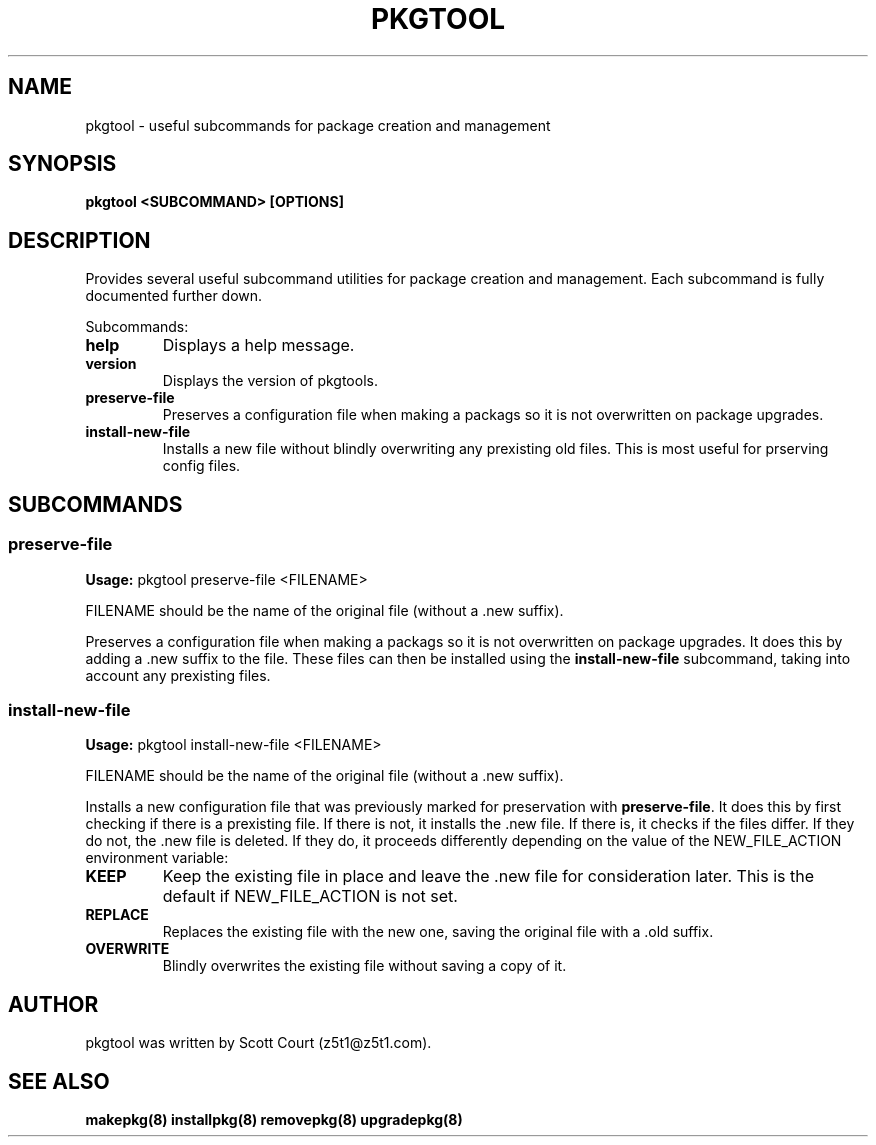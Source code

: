 .\" Copyright 2020 Scott Court
.\"
.\" Permission is hereby granted, free of charge, to any person obtaining a copy
.\" of this software and associated documentation files (the "Software"), todeal
.\" in the Software without restriction, including without limitation the
.\" rights to use, copy, modify, merge, publish, distribute, sublicense, and/or
.\" sell copies of the Software, and to permit persons to whom the Software is
.\" furnished to do so, subject to the following conditions:
.\"
.\" The above copyright notice and this permission notice shall be included in
.\" all copies or substantial portions of the Software.
.\"
.\" THE SOFTWARE IS PROVIDED "AS IS", WITHOUT WARRANTY OF ANY KIND, EXPRESS OR
.\" IMPLIED, INCLUDING BUT NOT LIMITED TO THE WARRANTIES OF MERCHANTABILITY,
.\" FITNESS FOR A PARTICULAR PURPOSE AND NONINFRINGEMENT. IN NO EVENT SHALL THE
.\" AUTHORS OR COPYRIGHT HOLDERS BE LIABLE FOR ANY CLAIM, DAMAGES OR OTHER
.\" LIABILITY, WHETHER IN AN ACTION OF CONTRACT, TORT OR OTHERWISE, ARISING
.\" FROM, OUT OF OR IN CONNECTION WITH THE SOFTWARE OR THE USE OR OTHER DEALINGS
.\" IN THE SOFTWARE.
.TH PKGTOOL 8 2020-03-24 "Linux" "Linux System Administrator's Manual"
.SH NAME
pkgtool \- useful subcommands for package creation and management

.SH SYNOPSIS
.B pkgtool <SUBCOMMAND> [OPTIONS]

.SH DESCRIPTION
Provides several useful subcommand utilities for package creation and
management. Each subcommand is fully documented further down.

.PP
Subcommands:
.TP
\fBhelp\fR
Displays a help message.
.TP
\fBversion\fR
Displays the version of pkgtools.
.TP
\fBpreserve-file\fR
Preserves a configuration file when making a packags so it is not overwritten
on package upgrades.
.TP
\fBinstall-new-file\fR
Installs a new file without blindly overwriting any prexisting old files. This
is most useful for prserving config files.

.SH SUBCOMMANDS

.SS preserve-file
\fBUsage:\fR
pkgtool preserve-file <FILENAME>

FILENAME should be the name of the original file (without a .new suffix).

Preserves a configuration file when making a packags so it is not overwritten
on package upgrades. It does this by adding a .new suffix to the file. These
files can then be installed using the
\fBinstall-new-file\fR
subcommand, taking into account any prexisting files.

.SS install-new-file
.PP
\fBUsage:\fR
pkgtool install-new-file <FILENAME>

FILENAME should be the name of the original file (without a .new suffix).

Installs a new configuration file that was previously marked for preservation
with
\fBpreserve-file\fR.
It does this by first checking if there is a prexisting file. If there is not,
it installs the .new file. If there is, it checks if the files differ. If they
do not, the .new file is deleted. If they do, it proceeds differently depending
on the value of the NEW_FILE_ACTION environment variable:

.TP
\fBKEEP\fR
Keep the existing file in place and leave the .new file for consideration
later. This is the default if NEW_FILE_ACTION is not set.

.TP
\fBREPLACE\fR
Replaces the existing file with the new one, saving the original file with
a .old suffix.

.TP
\fBOVERWRITE\fR
Blindly overwrites the existing file without saving a copy of it.

.SH AUTHOR
pkgtool was written by Scott Court (z5t1@z5t1.com).

.SH SEE ALSO
.BR makepkg(8)
.BR installpkg(8)
.BR removepkg(8)
.BR upgradepkg(8)
